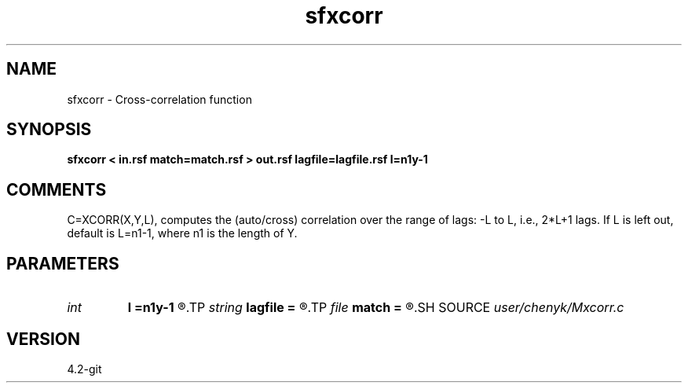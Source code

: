 .TH sfxcorr 1  "APRIL 2023" Madagascar "Madagascar Manuals"
.SH NAME
sfxcorr \- Cross-correlation function  
.SH SYNOPSIS
.B sfxcorr < in.rsf match=match.rsf > out.rsf lagfile=lagfile.rsf l=n1y-1
.SH COMMENTS
C=XCORR(X,Y,L), computes the (auto/cross) correlation over the range of lags:
-L to L, i.e., 2*L+1 lags. If L is left out, default is L=n1-1, 
where n1 is the length of Y.

.SH PARAMETERS
.PD 0
.TP
.I int    
.B l
.B =n1y-1
.R  	maxlag of auto/cross correlation function
.TP
.I string 
.B lagfile
.B =
.R  	auxiliary output file name
.TP
.I file   
.B match
.B =
.R  	auxiliary input file name
.SH SOURCE
.I user/chenyk/Mxcorr.c
.SH VERSION
4.2-git
